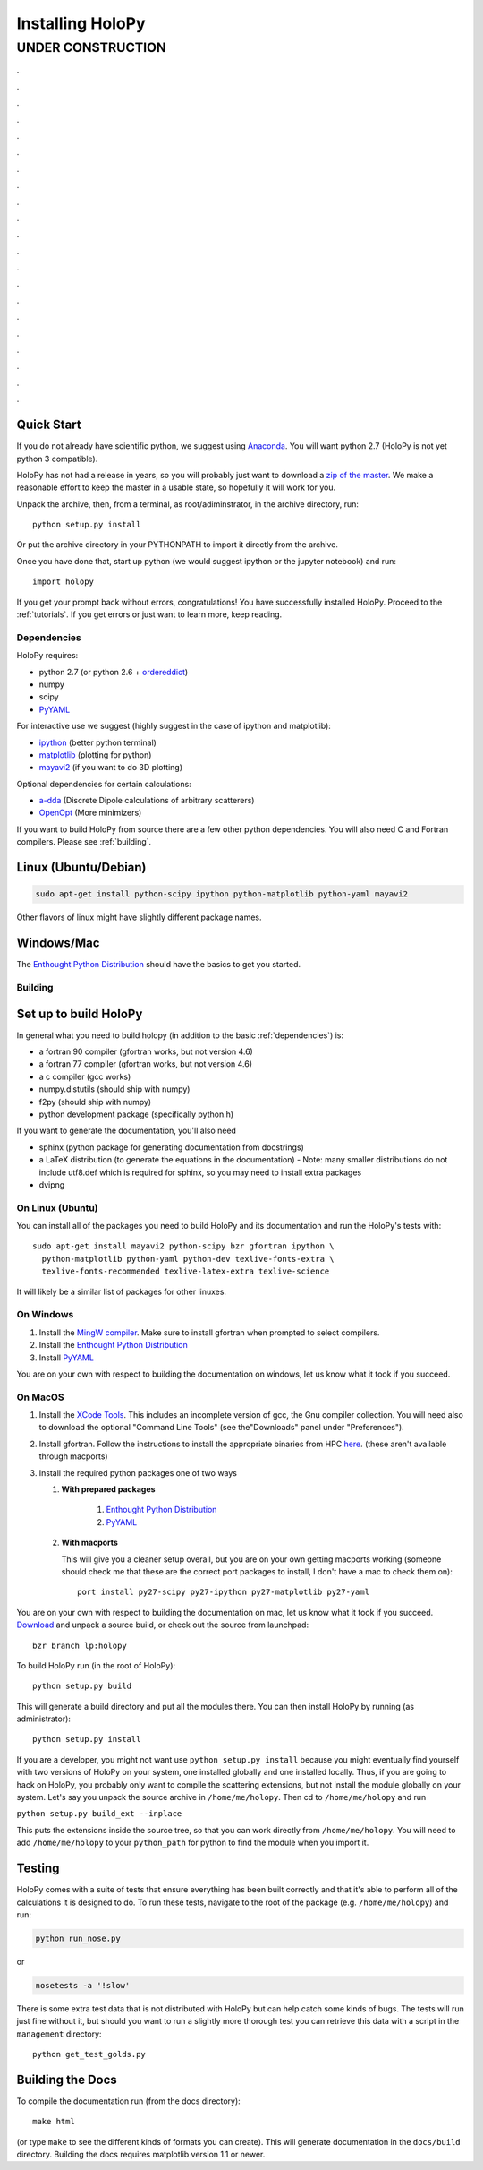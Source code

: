 .. _install:

Installing HoloPy
=================


******************
UNDER CONSTRUCTION
******************
.

.

.

.

.

.

.

.

.

.

.

.

.

.

.

.

.

.

.

.

.

Quick Start
~~~~~~~~~~~

If you do not already have scientific python, we suggest using
`Anaconda <https://www.continuum.io/downloads>`_. You will want python
2.7 (HoloPy is not yet python 3 compatible).

HoloPy has not had a release in years, so you will probably just want
to download a `zip of the master
<https://github.com/manoharan-lab/holopy/archive/master.zip>`_. We
make a reasonable effort to keep the master in a usable state, so
hopefully it will work for you.

Unpack the archive, then, from a terminal, as root/adiminstrator, in
the archive directory, run::

  python setup.py install

Or put the archive directory in your PYTHONPATH to import it directly
from the archive.

Once you have done that, start up python (we would suggest ipython or the jupyter notebook) and run::

  import holopy

If you get your prompt back without errors, congratulations! You have
successfully installed HoloPy. Proceed to the :ref:`tutorials`. If you
get errors or just want to learn more, keep reading.

.. _dependencies:

Dependencies
------------

HoloPy requires:

* python 2.7 (or python 2.6 + `ordereddict <http://pypi.python.org/pypi/ordereddict>`_)

* numpy

* scipy

* `PyYAML <http://pypi.python.org/pypi/PyYAML/>`_

For interactive use we suggest (highly suggest in the case of ipython and matplotlib):

* `ipython <http://ipython.org>`_ (better python terminal)

* `matplotlib <http://matplotlib.org>`_ (plotting for python)

* `mayavi2 <http://docs.enthought.com/mayavi/mayavi/>`_ (if you want to do 3D plotting)

Optional dependencies for certain calculations:

* `a-dda <http://code.google.com/p/a-dda/>`_ (Discrete Dipole calculations of arbitrary scatterers)

* `OpenOpt <http://openopt.org>`_ (More minimizers)

If you want to build HoloPy from source there are a few other python
dependencies.  You will also need C and Fortran compilers.  Please see
:ref:`building`.

Linux (Ubuntu/Debian)
~~~~~~~~~~~~~~~~~~~~~
.. code-block:: bash

  sudo apt-get install python-scipy ipython python-matplotlib python-yaml mayavi2

Other flavors of linux might have slightly different package names.

Windows/Mac
~~~~~~~~~~~

The `Enthought Python Distribution
<http://www.enthought.com/products/epd.php>`_ should have the basics
to get you started.

.. _building:

Building
--------
Set up to build HoloPy
~~~~~~~~~~~~~~~~~~~~~~

In general what you need to build holopy (in addition to the basic
:ref:`dependencies`) is:

* a fortran 90 compiler (gfortran works, but not version 4.6)
* a fortran 77 compiler (gfortran works, but not version 4.6)
* a c compiler (gcc works)
* numpy.distutils (should ship with numpy)
* f2py (should ship with numpy)
* python development package (specifically python.h)

If you want to generate the documentation, you'll also need

* sphinx (python package for generating documentation from docstrings)
* a LaTeX distribution (to generate the equations in the documentation) - Note: many smaller distributions do not include utf8.def which is required for sphinx, so you may need to install extra packages
* dvipng

On Linux (Ubuntu)
-----------------

You can install all of the packages you need to build HoloPy and its
documentation and run the HoloPy's tests with::

  sudo apt-get install mayavi2 python-scipy bzr gfortran ipython \
    python-matplotlib python-yaml python-dev texlive-fonts-extra \
    texlive-fonts-recommended texlive-latex-extra texlive-science 


It will likely be a similar list of packages for other linuxes. 

On Windows
----------

#. Install the `MingW compiler
   <http://sourceforge.net/projects/mingw/files/Installer/mingw-get-inst/mingw-get-inst-20120426/mingw-get-inst-20120426.exe/download>`_. Make
   sure to install gfortran when prompted to select compilers.

#. Install the `Enthought Python Distribution
   <http://www.enthought.com/products/epd.php>`_

#. Install `PyYAML <http://pypi.python.org/pypi/PyYAML/>`_

You are on your own with respect to building the documentation on
windows, let us know what it took if you succeed.

On MacOS
--------

#. Install the `XCode Tools
   <https://developer.apple.com/xcode/>`_. This includes an incomplete
   version of gcc, the Gnu compiler collection. You will need also to
   download the optional "Command Line Tools" (see the"Downloads"
   panel under "Preferences").

#. Install gfortran. Follow the instructions to install the
   appropriate binaries from HPC `here
   <http://hpc.sourceforge.net/>`_. (these aren't available through
   macports)

#. Install the required python packages one of two ways

   #. **With prepared packages** 

        #. `Enthought Python Distribution <http://www.enthought.com/products/epd.php>`_ 

        #. `PyYAML <http://pypi.python.org/pypi/PyYAML/>`_

   #. **With macports** 

      This will give you a cleaner setup overall, but you are on your
      own getting macports working (someone should check me that these
      are the correct port packages to install, I don't have a mac to
      check them on)::

        port install py27-scipy py27-ipython py27-matplotlib py27-yaml
        

You are on your own with respect to building the documentation on mac,
let us know what it took if you succeed.
`Download
<https://github.com/manoharan-lab/holopy/archive/master.zip>`_ and
unpack a source build, or
check out the source from launchpad::

  bzr branch lp:holopy

To build HoloPy run (in the root of HoloPy)::

  python setup.py build

This will generate a build directory and put all the modules
there. You can then install HoloPy by running (as administrator)::

  python setup.py install


If you are a developer, you might not want use ``python setup.py
install`` because you might eventually find yourself with two versions
of HoloPy on your system, one installed globally and one installed
locally.  Thus, if you are going to hack on HoloPy, you probably only
want to compile the scattering extensions, but not install the module
globally on your system.  Let's say you unpack the source archive in
``/home/me/holopy``.  Then cd to ``/home/me/holopy`` and run

``python setup.py build_ext --inplace``

This puts the extensions inside the source tree, so that you can work
directly from ``/home/me/holopy``.  You will need to add
``/home/me/holopy`` to your ``python_path`` for python to find the
module when you import it.

Testing
~~~~~~~

HoloPy comes with a suite of tests that ensure everything has been
built correctly and that it's able to perform all of the calculations
it is designed to do.  To run these tests, navigate to the root of the
package (e.g. ``/home/me/holopy``) and run:

.. sourcecode:: bash

   python run_nose.py

or

.. sourcecode:: bash

   nosetests -a '!slow'

There is some extra test data that is not distributed with HoloPy but
can help catch some kinds of bugs. The tests will run just fine
without it, but should you want to run a slightly more thorough test
you can retrieve this data with a script in the ``management`` directory::

  python get_test_golds.py

Building the Docs
~~~~~~~~~~~~~~~~~

To compile the documentation run (from the docs directory)::

  make html

(or type ``make`` to see the different kinds of formats you can
create).  This will generate documentation in the ``docs/build``
directory.  Building the docs requires matplotlib version 1.1
or newer.
